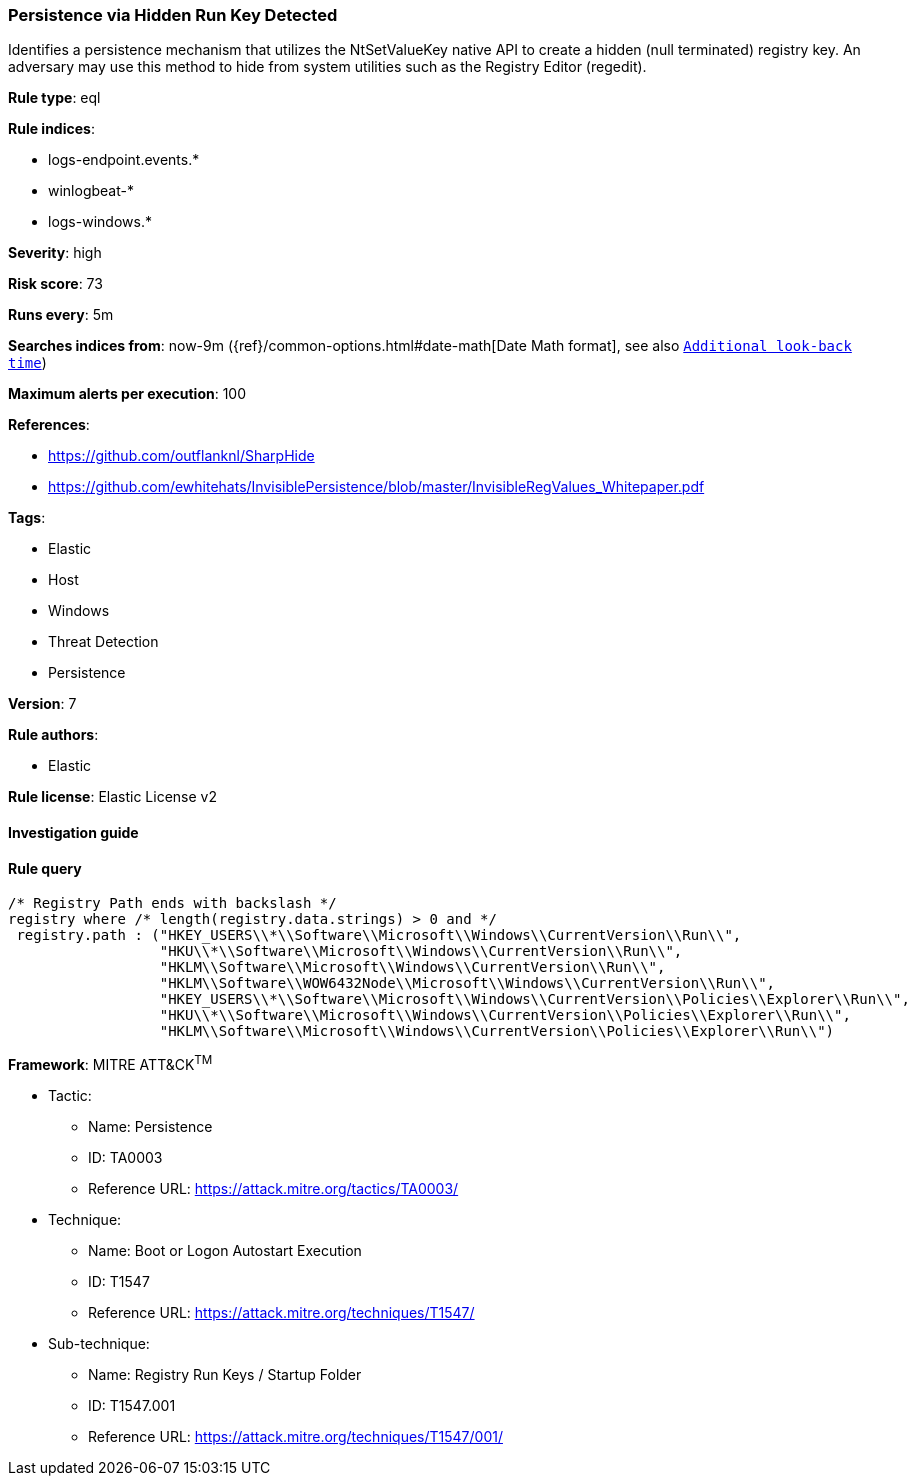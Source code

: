 [[prebuilt-rule-8-2-1-persistence-via-hidden-run-key-detected]]
=== Persistence via Hidden Run Key Detected

Identifies a persistence mechanism that utilizes the NtSetValueKey native API to create a hidden (null terminated) registry key. An adversary may use this method to hide from system utilities such as the Registry Editor (regedit).

*Rule type*: eql

*Rule indices*: 

* logs-endpoint.events.*
* winlogbeat-*
* logs-windows.*

*Severity*: high

*Risk score*: 73

*Runs every*: 5m

*Searches indices from*: now-9m ({ref}/common-options.html#date-math[Date Math format], see also <<rule-schedule, `Additional look-back time`>>)

*Maximum alerts per execution*: 100

*References*: 

* https://github.com/outflanknl/SharpHide
* https://github.com/ewhitehats/InvisiblePersistence/blob/master/InvisibleRegValues_Whitepaper.pdf

*Tags*: 

* Elastic
* Host
* Windows
* Threat Detection
* Persistence

*Version*: 7

*Rule authors*: 

* Elastic

*Rule license*: Elastic License v2


==== Investigation guide


[source, markdown]
----------------------------------

----------------------------------

==== Rule query


[source, js]
----------------------------------
/* Registry Path ends with backslash */
registry where /* length(registry.data.strings) > 0 and */
 registry.path : ("HKEY_USERS\\*\\Software\\Microsoft\\Windows\\CurrentVersion\\Run\\",
                  "HKU\\*\\Software\\Microsoft\\Windows\\CurrentVersion\\Run\\",
                  "HKLM\\Software\\Microsoft\\Windows\\CurrentVersion\\Run\\",
                  "HKLM\\Software\\WOW6432Node\\Microsoft\\Windows\\CurrentVersion\\Run\\",
                  "HKEY_USERS\\*\\Software\\Microsoft\\Windows\\CurrentVersion\\Policies\\Explorer\\Run\\",
                  "HKU\\*\\Software\\Microsoft\\Windows\\CurrentVersion\\Policies\\Explorer\\Run\\",
                  "HKLM\\Software\\Microsoft\\Windows\\CurrentVersion\\Policies\\Explorer\\Run\\")

----------------------------------

*Framework*: MITRE ATT&CK^TM^

* Tactic:
** Name: Persistence
** ID: TA0003
** Reference URL: https://attack.mitre.org/tactics/TA0003/
* Technique:
** Name: Boot or Logon Autostart Execution
** ID: T1547
** Reference URL: https://attack.mitre.org/techniques/T1547/
* Sub-technique:
** Name: Registry Run Keys / Startup Folder
** ID: T1547.001
** Reference URL: https://attack.mitre.org/techniques/T1547/001/
